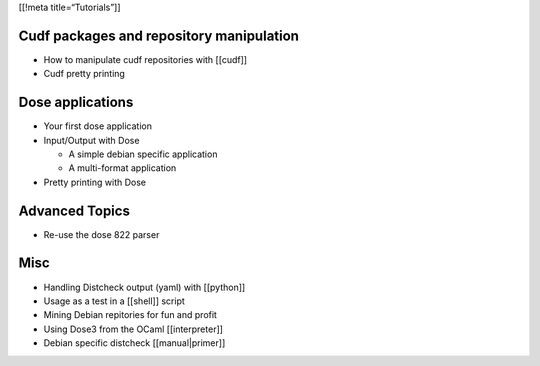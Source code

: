[[!meta title=“Tutorials”]]

Cudf packages and repository manipulation
~~~~~~~~~~~~~~~~~~~~~~~~~~~~~~~~~~~~~~~~~

-  How to manipulate cudf repositories with [[cudf]]
-  Cudf pretty printing

Dose applications
~~~~~~~~~~~~~~~~~

-  Your first dose application
-  Input/Output with Dose

   -  A simple debian specific application
   -  A multi-format application

-  Pretty printing with Dose

Advanced Topics
~~~~~~~~~~~~~~~

-  Re-use the dose 822 parser

Misc
~~~~

-  Handling Distcheck output (yaml) with [[python]]
-  Usage as a test in a [[shell]] script
-  Mining Debian repitories for fun and profit
-  Using Dose3 from the OCaml [[interpreter]]
-  Debian specific distcheck [[manual|primer]]
